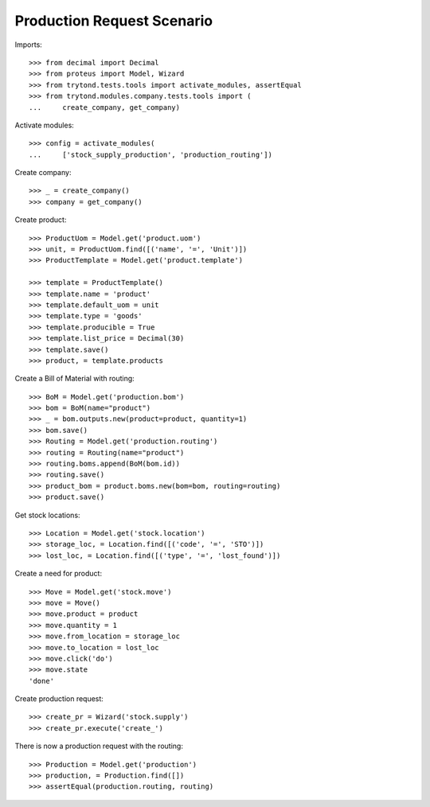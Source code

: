 ===========================
Production Request Scenario
===========================

Imports::

    >>> from decimal import Decimal
    >>> from proteus import Model, Wizard
    >>> from trytond.tests.tools import activate_modules, assertEqual
    >>> from trytond.modules.company.tests.tools import (
    ...     create_company, get_company)

Activate modules::

    >>> config = activate_modules(
    ...     ['stock_supply_production', 'production_routing'])

Create company::

    >>> _ = create_company()
    >>> company = get_company()

Create product::

    >>> ProductUom = Model.get('product.uom')
    >>> unit, = ProductUom.find([('name', '=', 'Unit')])
    >>> ProductTemplate = Model.get('product.template')

    >>> template = ProductTemplate()
    >>> template.name = 'product'
    >>> template.default_uom = unit
    >>> template.type = 'goods'
    >>> template.producible = True
    >>> template.list_price = Decimal(30)
    >>> template.save()
    >>> product, = template.products

Create a Bill of Material with routing::

    >>> BoM = Model.get('production.bom')
    >>> bom = BoM(name="product")
    >>> _ = bom.outputs.new(product=product, quantity=1)
    >>> bom.save()
    >>> Routing = Model.get('production.routing')
    >>> routing = Routing(name="product")
    >>> routing.boms.append(BoM(bom.id))
    >>> routing.save()
    >>> product_bom = product.boms.new(bom=bom, routing=routing)
    >>> product.save()

Get stock locations::

    >>> Location = Model.get('stock.location')
    >>> storage_loc, = Location.find([('code', '=', 'STO')])
    >>> lost_loc, = Location.find([('type', '=', 'lost_found')])

Create a need for product::

    >>> Move = Model.get('stock.move')
    >>> move = Move()
    >>> move.product = product
    >>> move.quantity = 1
    >>> move.from_location = storage_loc
    >>> move.to_location = lost_loc
    >>> move.click('do')
    >>> move.state
    'done'

Create production request::

    >>> create_pr = Wizard('stock.supply')
    >>> create_pr.execute('create_')

There is now a production request with the routing::

    >>> Production = Model.get('production')
    >>> production, = Production.find([])
    >>> assertEqual(production.routing, routing)
